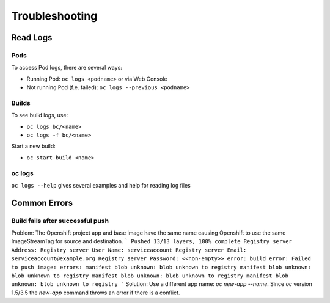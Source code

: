 Troubleshooting
===============

Read Logs
---------

Pods
~~~~

To access Pod logs, there are several ways:

-  Running Pod: ``oc logs <podname>`` or via Web Console
-  Not running Pod (f.e. failed): ``oc logs --previous <podname>``

Builds
~~~~~~

To see build logs, use:

-  ``oc logs bc/<name>``
-  ``oc logs -f bc/<name>``

Start a new build:

-  ``oc start-build <name>``

oc logs
~~~~~~~

``oc logs --help`` gives several examples and help for reading log files

Common Errors
-------------

Build fails after successful push
~~~~~~~~~~~~~~~~~~~~~~~~~~~~~~~~~
Problem: The Openshift project app and base image have the same name causing Openshift to use the same ImageStreamTag for source and destination.
```
Pushed 13/13 layers, 100% complete
Registry server Address:
Registry server User Name: serviceaccount
Registry server Email: serviceaccount@example.org
Registry server Password: <<non-empty>>
error: build error: Failed to push image: errors:
manifest blob unknown: blob unknown to registry
manifest blob unknown: blob unknown to registry
manifest blob unknown: blob unknown to registry
manifest blob unknown: blob unknown to registry
```
Solution: Use a different app name: `oc new-app --name`. Since `oc` version 1.5/3.5 the `new-app` command throws an error if there is a conflict.
